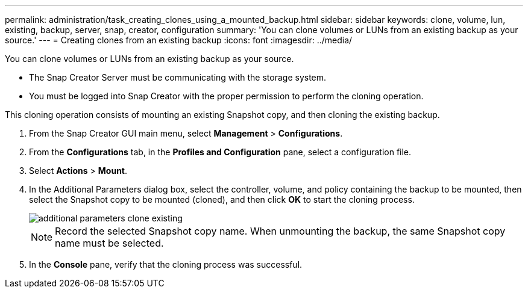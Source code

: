 ---
permalink: administration/task_creating_clones_using_a_mounted_backup.html
sidebar: sidebar
keywords: clone, volume, lun, existing, backup, server, snap, creator, configuration
summary: 'You can clone volumes or LUNs from an existing backup as your source.'
---
= Creating clones from an existing backup
:icons: font
:imagesdir: ../media/

[.lead]
You can clone volumes or LUNs from an existing backup as your source.

* The Snap Creator Server must be communicating with the storage system.
* You must be logged into Snap Creator with the proper permission to perform the cloning operation.

This cloning operation consists of mounting an existing Snapshot copy, and then cloning the existing backup.

. From the Snap Creator GUI main menu, select *Management* > *Configurations*.
. From the *Configurations* tab, in the *Profiles and Configuration* pane, select a configuration file.
. Select *Actions* > *Mount*.
. In the Additional Parameters dialog box, select the controller, volume, and policy containing the backup to be mounted, then select the Snapshot copy to be mounted (cloned), and then click *OK* to start the cloning process.
+
image::../media/additional_parameters_clone_existing.png[]
+
NOTE: Record the selected Snapshot copy name. When unmounting the backup, the same Snapshot copy name must be selected.

. In the *Console* pane, verify that the cloning process was successful.
